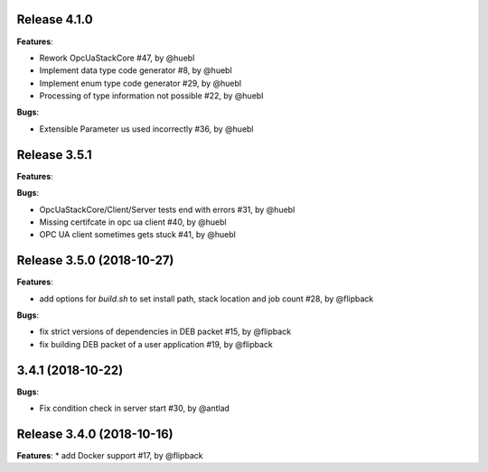 Release 4.1.0
------------------------------------------------------------

**Features**:

* Rework OpcUaStackCore #47, by @huebl
* Implement data type code generator #8, by @huebl
* Implement enum type code generator #29, by @huebl
* Processing of type information not possible #22, by @huebl

**Bugs**:

* Extensible Parameter us used incorrectly #36, by @huebl


Release 3.5.1
------------------------------------------------------------

**Features**:

**Bugs**:

* OpcUaStackCore/Client/Server tests end with errors #31, by @huebl
* Missing certifcate in opc ua client #40, by @huebl
* OPC UA client sometimes gets stuck #41, by @huebl  



Release 3.5.0 (2018-10-27)
------------------------------------------------------------

**Features**:

* add options for *build.sh* to set install path, stack location and job count #28, by @flipback

**Bugs**:

* fix strict versions of dependencies in DEB packet #15, by @flipback
* fix building DEB packet of a user application #19, by @flipback


3.4.1 (2018-10-22)
-------------------------------------------------------------

**Bugs**:

* Fix condition check in server start #30, by @antlad


Release 3.4.0 (2018-10-16)
-------------------------------------------------------------

**Features**:
* add Docker support #17, by @flipback


